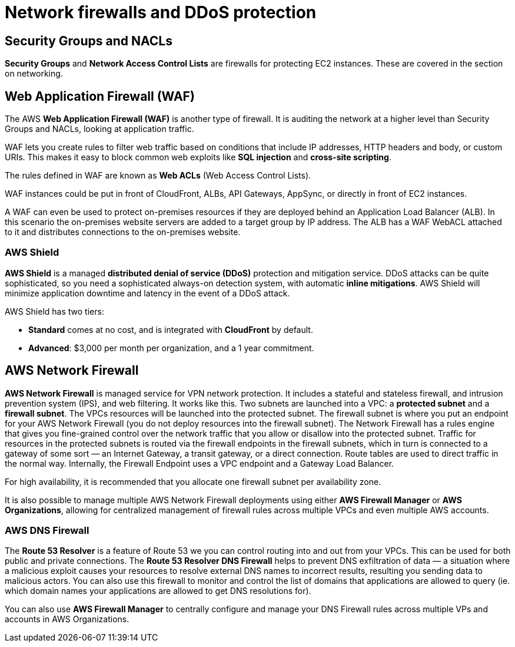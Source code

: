 = Network firewalls and DDoS protection

== Security Groups and NACLs

*Security Groups* and *Network Access Control Lists* are firewalls for protecting EC2 instances. These are covered in the section on networking.

== Web Application Firewall (WAF)

The AWS *Web Application Firewall (WAF)* is another type of firewall. It is auditing the network at a higher level than Security Groups and NACLs, looking at application traffic.

WAF lets you create rules to filter web traffic based on conditions that include IP addresses, HTTP headers and body, or custom URIs. This makes it easy to block common web exploits like *SQL injection* and *cross-site scripting*.

The rules defined in WAF are known as *Web ACLs* (Web Access Control Lists).

WAF instances could be put in front of CloudFront, ALBs, API Gateways, AppSync, or directly in front of EC2 instances.

A WAF can even be used to protect on-premises resources if they are deployed behind an Application Load Balancer (ALB). In this scenario the on-premises website servers are added to a target group by IP address. The ALB has a WAF WebACL attached to it and distributes connections to the on-premises website.

=== AWS Shield

*AWS Shield* is a managed *distributed denial of service (DDoS)* protection and mitigation service. DDoS attacks can be quite sophisticated, so you need a sophisticated always-on detection system, with automatic *inline mitigations*. AWS Shield will minimize application downtime and latency in the event of a DDoS attack.

AWS Shield has two tiers:

* *Standard* comes at no cost, and is integrated with *CloudFront* by default.
* *Advanced*: $3,000 per month per organization, and a 1 year commitment.

== AWS Network Firewall

*AWS Network Firewall* is managed service for VPN network protection. It includes a stateful and stateless firewall, and intrusion prevention system (IPS), and web filtering. It works like this. Two subnets are launched into a VPC: a *protected subnet* and a *firewall subnet*. The VPCs resources will be launched into the protected subnet. The firewall subnet is where you put an endpoint for your AWS Network Firewall (you do not deploy resources into the firewall subnet). The Network Firewall has a rules engine that gives you fine-grained control over the network traffic that you allow or disallow into the protected subnet. Traffic for resources in the protected subnets is routed via the firewall endpoints in the firewall subnets, which in turn is connected to a gateway of some sort — an Internet Gateway, a transit gateway, or a direct connection. Route tables are used to direct traffic in the normal way. Internally, the Firewall Endpoint uses a VPC endpoint and a Gateway Load Balancer.

For high availability, it is recommended that you allocate one firewall subnet per availability zone.

It is also possible to manage multiple AWS Network Firewall deployments using either *AWS Firewall Manager* or *AWS Organizations*, allowing for centralized management of firewall rules across multiple VPCs and even multiple AWS accounts.

=== AWS DNS Firewall

The *Route 53 Resolver* is a feature of Route 53 we you can control routing into and out from your VPCs. This can be used for both public and private connections. The *Route 53 Resolver DNS Firewall* helps to prevent DNS exfiltration of data — a situation where a malicious exploit causes your resources to resolve external DNS names to incorrect results, resulting you sending data to malicious actors. You can also use this firewall to monitor and control the list of domains that applications are allowed to query (ie. which domain names your applications are allowed to get DNS resolutions for).

You can also use *AWS Firewall Manager* to centrally configure and manage your DNS Firewall rules across multiple VPs and accounts in AWS Organizations.
